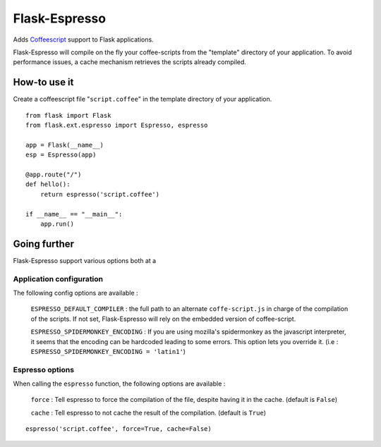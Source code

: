 Flask-Espresso
==============

Adds `Coffeescript <http://www.coffeescript.org>`_ support to Flask applications.

Flask-Espresso will compile on the fly your coffee-scripts from the "template"
directory of your application. To avoid performance issues, a cache mechanism
retrieves the scripts already compiled.


How-to use it
-------------

Create a coffeescript file "``script.coffee``" in the template directory of your
application.

::

    from flask import Flask
    from flask.ext.espresso import Espresso, espresso

    app = Flask(__name__)
    esp = Espresso(app)

    @app.route("/")
    def hello():
        return espresso('script.coffee')

    if __name__ == "__main__":
        app.run()

Going further
-------------

Flask-Espresso support various options both at a 

Application configuration
^^^^^^^^^^^^^^^^^^^^^^^^^
The following config options are available :

  ``ESPRESSO_DEFAULT_COMPILER`` : the full path to an alternate ``coffe-script.js`` in charge of
  the compilation of the scripts. If not set, Flask-Espresso will rely on the embedded version
  of coffee-script.

  ``ESPRESSO_SPIDERMONKEY_ENCODING`` : If you are using mozilla's spidermonkey as the javascript
  interpreter, it seems that the encoding can be hardcoded leading to some errors. This option lets
  you override it. (i.e : ``ESPRESSO_SPIDERMONKEY_ENCODING = 'latin1'``)

Espresso options
^^^^^^^^^^^^^^^^

When calling the ``espresso`` function, the following options are available  :

  ``force`` : Tell espresso to force the compilation of the file, despite having it in the cache.
  (default is ``False``)

  ``cache`` : Tell espresso to not cache the result of the compilation. (default is ``True``)

::

   espresso('script.coffee', force=True, cache=False)


